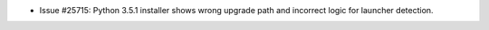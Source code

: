 - Issue #25715: Python 3.5.1 installer shows wrong upgrade path and incorrect
  logic for launcher detection.

